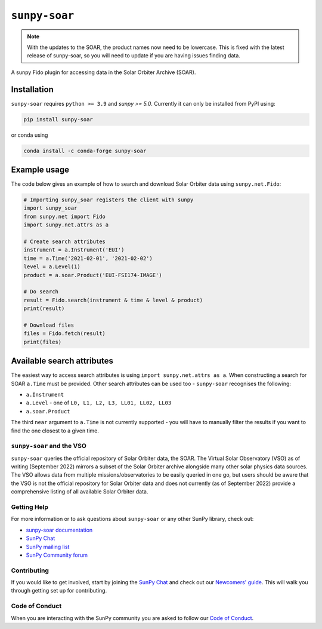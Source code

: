 **************
``sunpy-soar``
**************

|ci-status| |coverage|

.. |ci-status| image:: https://github.com/sunpy/sunpy-soar/actions/workflows/ci.yml/badge.svg
    :alt: CI status

.. |coverage| image:: https://codecov.io/gh/dstansby/sunpy-soar/branch/main/graph/badge.svg?token=5NKZHBX3AW
   :target: https://codecov.io/gh/dstansby/sunpy-soar
   :alt: Code coverage

.. note::

  With the updates to the SOAR, the product names now need to be lowercase.
  This is fixed with the latest release of sunpy-soar, so you will need to update if you are having issues finding data.

A sunpy Fido plugin for accessing data in the Solar Orbiter Archive (SOAR).

Installation
------------

``sunpy-soar`` requires ``python >= 3.9`` and `sunpy >= 5.0`.
Currently it can only be installed from PyPI using:

.. code-block:: bash

   pip install sunpy-soar

or conda using

.. code-block:: bash

   conda install -c conda-forge sunpy-soar

Example usage
-------------

The code below gives an example of how to search and download Solar Orbiter data using ``sunpy.net.Fido``:

.. code-block:: python

   # Importing sunpy_soar registers the client with sunpy
   import sunpy_soar
   from sunpy.net import Fido
   import sunpy.net.attrs as a

   # Create search attributes
   instrument = a.Instrument('EUI')
   time = a.Time('2021-02-01', '2021-02-02')
   level = a.Level(1)
   product = a.soar.Product('EUI-FSI174-IMAGE')

   # Do search
   result = Fido.search(instrument & time & level & product)
   print(result)

   # Download files
   files = Fido.fetch(result)
   print(files)

Available search attributes
---------------------------

The easiest way to access search attributes is using ``import sunpy.net.attrs as a``.
When constructing a search for SOAR ``a.Time`` must be provided.
Other search attributes can be used too - ``sunpy-soar`` recognises the following:

- ``a.Instrument``
- ``a.Level`` - one of ``L0, L1, L2, L3, LL01, LL02, LL03``
- ``a.soar.Product``

The third ``near`` argument to ``a.Time`` is not currently supported - you will have to manually filter the results if you want to find the one closest to a given time.

``sunpy-soar`` and the VSO
==========================

``sunpy-soar`` queries the official repository of Solar Orbiter data, the SOAR.
The Virtual Solar Observatory (VSO) as of writing (September 2022) mirrors a subset of the Solar Orbiter archive alongside many other solar physics data sources.
The VSO allows data from multiple missions/observatories to be easily queried in one go, but users should be aware that the VSO is not the official repository for Solar Orbiter data and does not currently (as of September 2022) provide a comprehensive listing of all available Solar Orbiter data.

Getting Help
============

For more information or to ask questions about ``sunpy-soar`` or any other SunPy library, check out:

-  `sunpy-soar documentation <https://docs.sunpy.org/en/stable/>`__
-  `SunPy Chat`_
-  `SunPy mailing list <https://groups.google.com/forum/#!forum/sunpy>`__
-  `SunPy Community forum <https://community.openastronomy.org/c/sunpy/5>`__

Contributing
============

If you would like to get involved, start by joining the `SunPy Chat`_ and check out our `Newcomers' guide <https://docs.sunpy.org/en/latest/dev_guide/contents/newcomers.html>`__.
This will walk you through getting set up for contributing.

Code of Conduct
===============

When you are interacting with the SunPy community you are asked to follow our `Code of Conduct <https://sunpy.org/coc>`__.

.. _SunPy Chat: https://app.element.io/#/room/#sunpy:openastronomy.org
